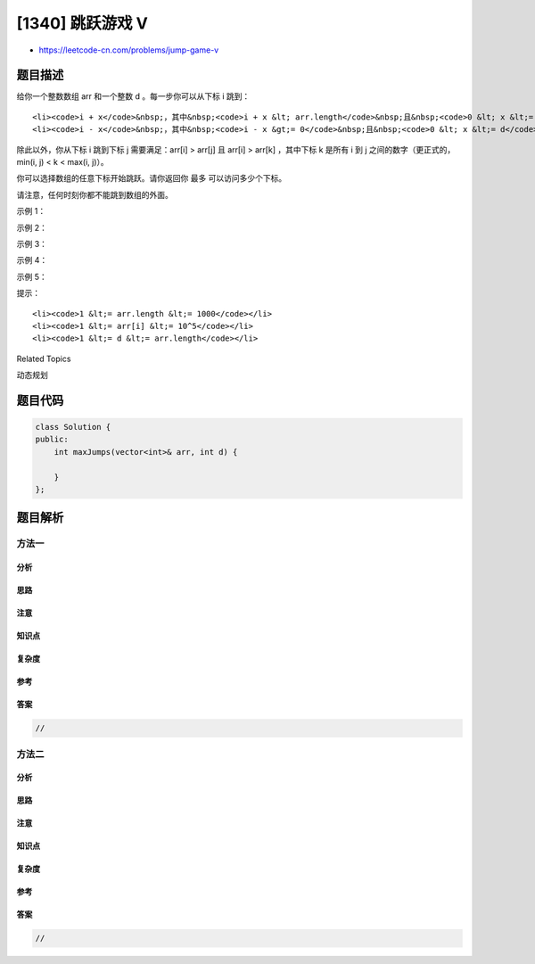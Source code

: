 [1340] 跳跃游戏 V
=================

-  https://leetcode-cn.com/problems/jump-game-v

题目描述
--------

.. raw:: html

   <p>

给你一个整数数组 arr 和一个整数 d 。每一步你可以从下标 i 跳到：

.. raw:: html

   </p>

.. raw:: html

   <ul>

::

    <li><code>i + x</code>&nbsp;，其中&nbsp;<code>i + x &lt; arr.length</code>&nbsp;且&nbsp;<code>0 &lt; x &lt;= d</code>&nbsp;。</li>
    <li><code>i - x</code>&nbsp;，其中&nbsp;<code>i - x &gt;= 0</code>&nbsp;且&nbsp;<code>0 &lt; x &lt;= d</code>&nbsp;。</li>

.. raw:: html

   </ul>

.. raw:: html

   <p>

除此以外，你从下标 i 跳到下标 j 需要满足：arr[i] > arr[j] 且 arr[i] >
arr[k] ，其中下标 k 是所有 i 到 j 之间的数字（更正式的，min(i, j) < k <
max(i, j)）。

.. raw:: html

   </p>

.. raw:: html

   <p>

你可以选择数组的任意下标开始跳跃。请你返回你 最多 可以访问多少个下标。

.. raw:: html

   </p>

.. raw:: html

   <p>

请注意，任何时刻你都不能跳到数组的外面。

.. raw:: html

   </p>

.. raw:: html

   <p>

 

.. raw:: html

   </p>

.. raw:: html

   <p>

示例 1：

.. raw:: html

   </p>

.. raw:: html

   <p>

.. raw:: html

   </p>

.. raw:: html

   <pre><strong>输入：</strong>arr = [6,4,14,6,8,13,9,7,10,6,12], d = 2
   <strong>输出：</strong>4
   <strong>解释：</strong>你可以从下标 10 出发，然后如上图依次经过 10 --&gt; 8 --&gt; 6 --&gt; 7 。
   注意，如果你从下标 6 开始，你只能跳到下标 7 处。你不能跳到下标 5 处因为 13 &gt; 9 。你也不能跳到下标 4 处，因为下标 5 在下标 4 和 6 之间且 13 &gt; 9 。
   类似的，你不能从下标 3 处跳到下标 2 或者下标 1 处。
   </pre>

.. raw:: html

   <p>

示例 2：

.. raw:: html

   </p>

.. raw:: html

   <pre><strong>输入：</strong>arr = [3,3,3,3,3], d = 3
   <strong>输出：</strong>1
   <strong>解释：</strong>你可以从任意下标处开始且你永远无法跳到任何其他坐标。
   </pre>

.. raw:: html

   <p>

示例 3：

.. raw:: html

   </p>

.. raw:: html

   <pre><strong>输入：</strong>arr = [7,6,5,4,3,2,1], d = 1
   <strong>输出：</strong>7
   <strong>解释：</strong>从下标 0 处开始，你可以按照数值从大到小，访问所有的下标。
   </pre>

.. raw:: html

   <p>

示例 4：

.. raw:: html

   </p>

.. raw:: html

   <pre><strong>输入：</strong>arr = [7,1,7,1,7,1], d = 2
   <strong>输出：</strong>2
   </pre>

.. raw:: html

   <p>

示例 5：

.. raw:: html

   </p>

.. raw:: html

   <pre><strong>输入：</strong>arr = [66], d = 1
   <strong>输出：</strong>1
   </pre>

.. raw:: html

   <p>

 

.. raw:: html

   </p>

.. raw:: html

   <p>

提示：

.. raw:: html

   </p>

.. raw:: html

   <ul>

::

    <li><code>1 &lt;= arr.length &lt;= 1000</code></li>
    <li><code>1 &lt;= arr[i] &lt;= 10^5</code></li>
    <li><code>1 &lt;= d &lt;= arr.length</code></li>

.. raw:: html

   </ul>

.. raw:: html

   <div>

.. raw:: html

   <div>

Related Topics

.. raw:: html

   </div>

.. raw:: html

   <div>

.. raw:: html

   <li>

动态规划

.. raw:: html

   </li>

.. raw:: html

   </div>

.. raw:: html

   </div>

题目代码
--------

.. code:: cpp

    class Solution {
    public:
        int maxJumps(vector<int>& arr, int d) {

        }
    };

题目解析
--------

方法一
~~~~~~

分析
^^^^

思路
^^^^

注意
^^^^

知识点
^^^^^^

复杂度
^^^^^^

参考
^^^^

答案
^^^^

.. code:: cpp

    //

方法二
~~~~~~

分析
^^^^

思路
^^^^

注意
^^^^

知识点
^^^^^^

复杂度
^^^^^^

参考
^^^^

答案
^^^^

.. code:: cpp

    //
